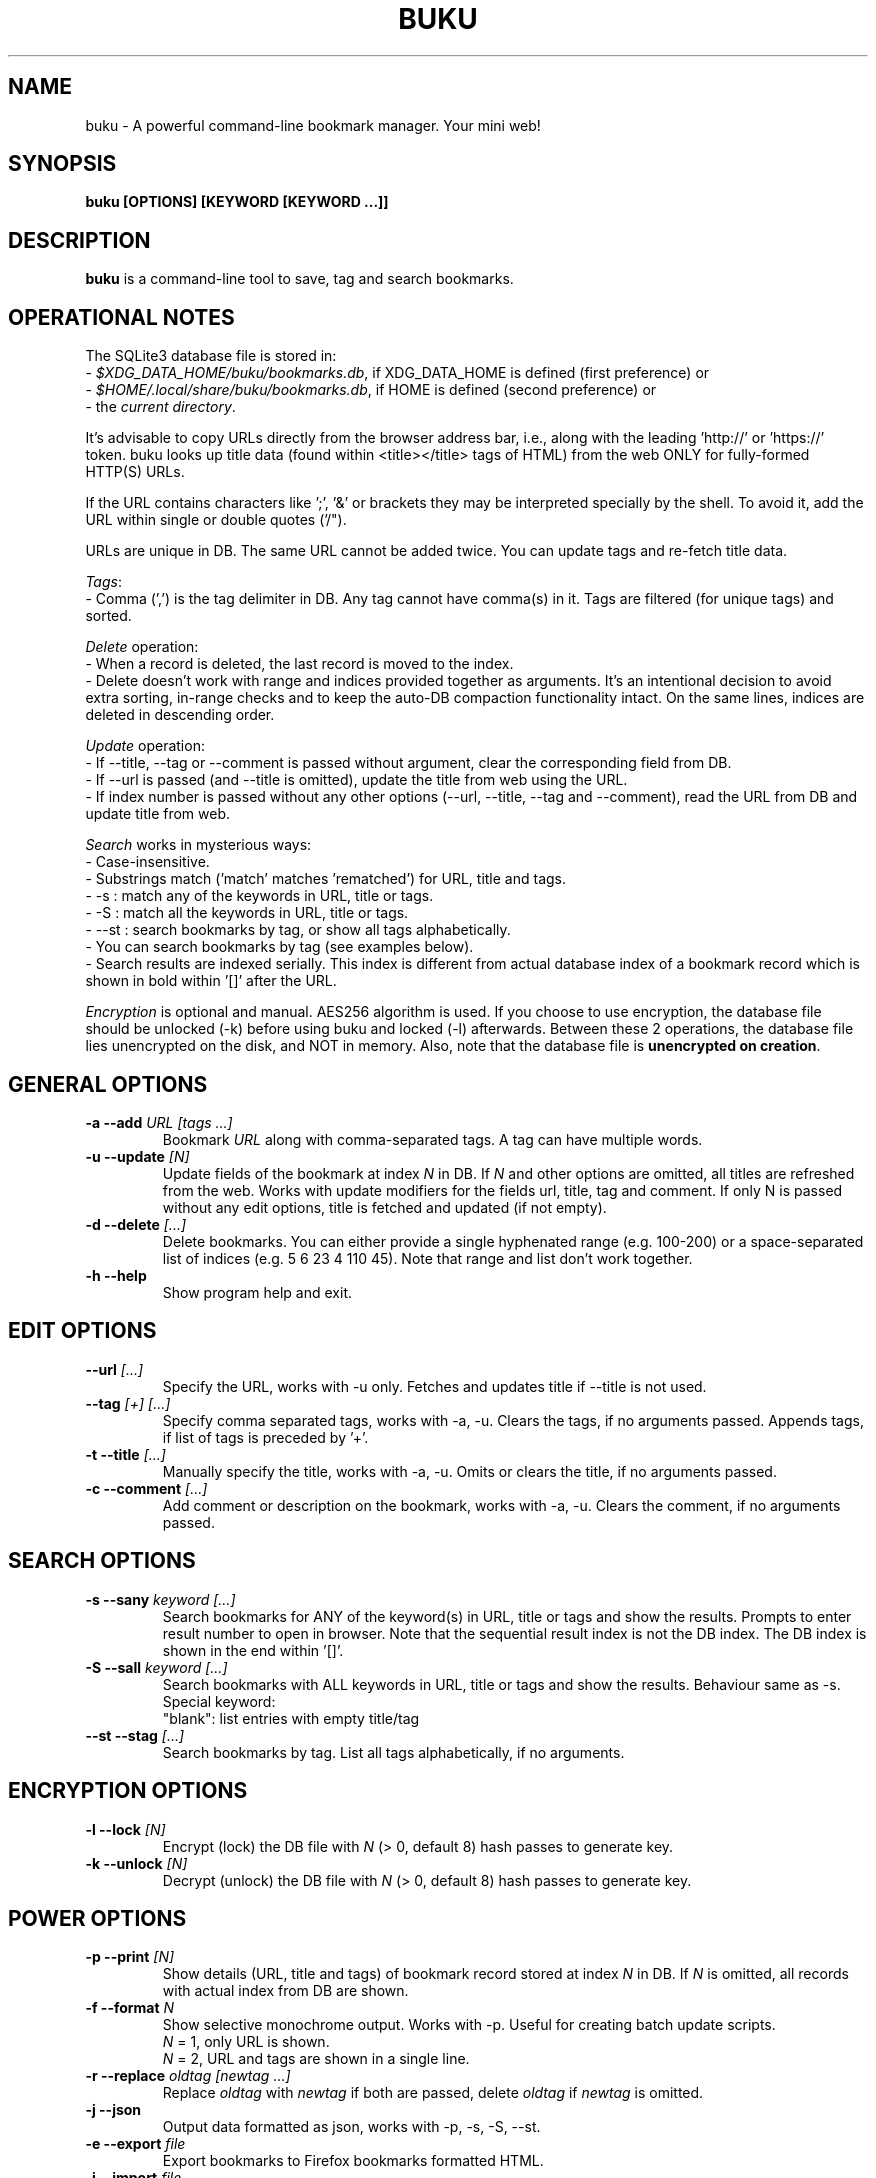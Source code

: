 .TH "BUKU" "1" "Jun 2016" "Version 2.3" "User Commands"
.SH NAME
buku \- A powerful command-line bookmark manager. Your mini web!
.SH SYNOPSIS
.B buku [OPTIONS] [KEYWORD [KEYWORD ...]]
.SH DESCRIPTION
.B buku
is a command-line tool to save, tag and search bookmarks.
.SH OPERATIONAL NOTES
.PP
The SQLite3 database file is stored in:
  - \fI$XDG_DATA_HOME/buku/bookmarks.db\fR, if XDG_DATA_HOME is defined (first preference) or
  - \fI$HOME/.local/share/buku/bookmarks.db\fR, if HOME is defined (second preference) or
  - the \fIcurrent directory\fR.
.PP
It's advisable to copy URLs directly from the browser address bar, i.e., along with the leading 'http://' or 'https://' token. buku looks up title data (found within <title></title> tags of HTML) from the web ONLY for fully-formed HTTP(S) URLs.
.PP
If the URL contains characters like ';', '&' or brackets they may be interpreted specially by the shell. To avoid it, add the URL within single or double quotes ('/").
.PP
URLs are unique in DB. The same URL cannot be added twice. You can update tags and re-fetch title data.
.PP
\fITags\fR:
  - Comma (',') is the tag delimiter in DB. Any tag cannot have comma(s) in it. Tags are filtered (for unique tags) and sorted.
.PP
\fIDelete\fR operation:
  - When a record is deleted, the last record is moved to the index.
  - Delete doesn't work with range and indices provided together as arguments. It's an intentional decision to avoid extra sorting, in-range checks and to keep the auto-DB compaction functionality intact. On the same lines, indices are deleted in descending order.
.PP
\fIUpdate\fR operation:
  - If --title, --tag or --comment is passed without argument, clear the corresponding field from DB.
  - If --url is passed (and --title is omitted), update the title from web using the URL.
  - If index number is passed without any other options (--url, --title, --tag and --comment), read the URL from DB and update title from web.
.PP
\fISearch\fR works in mysterious ways:
  - Case-insensitive.
  - Substrings match ('match' matches 'rematched') for URL, title and tags.
  - -s : match any of the keywords in URL, title or tags.
  - -S : match all the keywords in URL, title or tags.
  - --st : search bookmarks by tag, or show all tags alphabetically.
  - You can search bookmarks by tag (see examples below).
  - Search results are indexed serially. This index is different from actual database index of a bookmark record which is shown in bold within '[]' after the URL.
.PP
\fIEncryption\fR is optional and manual. AES256 algorithm is used. If you choose to use encryption, the database file should be unlocked (-k) before using buku and locked (-l) afterwards. Between these 2 operations, the database file lies unencrypted on the disk, and NOT in memory. Also, note that the database file is \fBunencrypted on creation\fR.
.SH GENERAL OPTIONS
.TP
.BI \-a " " \--add " URL [tags ...]"
Bookmark
.I URL
along with comma-separated tags. A tag can have multiple words.
.TP
.BI \-u " " \--update " [N]"
Update fields of the bookmark at index
.I N
in DB. If
.I N
and other options are omitted, all titles are refreshed from the web. Works with update modifiers for the fields url, title, tag and comment. If only N is passed without any edit options, title is fetched and updated (if not empty).
.TP
.BI \-d " " \--delete " [...]"
Delete bookmarks. You can either provide a single hyphenated range (e.g. 100-200) or a space-separated list of indices (e.g. 5 6 23 4 110 45). Note that range and list don't work together.
.TP
.BI \-h " " \--help
Show program help and exit.
.SH EDIT OPTIONS
.TP
.BI \--url " [...]"
Specify the URL, works with -u only. Fetches and updates title if --title is not used.
.TP
.BI \--tag " [+] [...]"
Specify comma separated tags, works with -a, -u. Clears the tags, if no arguments passed. Appends tags, if list of tags is preceded by '+'.
.TP
.BI \-t " " \--title " [...]"
Manually specify the title, works with -a, -u. Omits or clears the title, if no arguments passed.
.TP
.BI \-c " " \--comment " [...]"
Add comment or description on the bookmark, works with -a, -u. Clears the comment, if no arguments passed.
.SH SEARCH OPTIONS
.TP
.BI \-s " " \--sany " keyword [...]"
Search bookmarks for ANY of the keyword(s) in URL, title or tags and show the results. Prompts to enter result number to open in browser. Note that the sequential result index is not the DB index. The DB index is shown in the end within '[]'.
.TP
.BI \-S " " \--sall " keyword [...]"
Search bookmarks with ALL keywords in URL, title or tags and show the results. Behaviour same as -s.
.br
Special keyword:
.br
"blank": list entries with empty title/tag
.TP
.BI \--st " " \--stag " [...]"
Search bookmarks by tag. List all tags alphabetically, if no arguments.
.SH ENCRYPTION OPTIONS
.TP
.BI \-l " " \--lock " [N]"
Encrypt (lock) the DB file with
.I N
(> 0, default 8) hash passes to generate key.
.TP
.BI \-k " " \--unlock " [N]"
Decrypt (unlock) the DB file with
.I N
(> 0, default 8) hash passes to generate key.
.SH POWER OPTIONS
.TP
.BI \-p " " \--print " [N]"
Show details (URL, title and tags) of bookmark record stored at index
.I N
in DB. If
.I N
is omitted, all records with actual index from DB are shown.
.TP
.BI \-f " " \--format " N"
Show selective monochrome output. Works with -p. Useful for creating batch update scripts.
.br
.I N
= 1, only URL is shown.
.br
.I N
= 2, URL and tags are shown in a single line.
.TP
.BI \-r " " \--replace " oldtag [newtag ...]"
Replace
.I oldtag
with
.I newtag
if both are passed, delete
.I oldtag
if
.I newtag
is omitted.
.TP
.BI \-j " " \--json
Output data formatted as json, works with -p, -s, -S, --st.
.TP
.BI \-e " " \--export " file"
Export bookmarks to Firefox bookmarks formatted HTML.
.TP
.BI \-i " " \--import " file"
Import bookmarks exported from Firefox, Google Chrome or IE in HTML format.
.TP
.BI \-m " " \--merge " file"
Merge bookmarks from another Buku database file.
.TP
.BI \--noprompt
Do not show the prompt, run and exit.
.TP
.BI \-o " " \--open " N"
Open URL at DB index
.I N
in browser.
.TP
.BI \-z " " \--debug
Show debug information and additional logs.
.SH PROMPT KEYS
.TP
.BI "1-N"
Open
.I Nth
search result in browser.
.TP
.BI "double Enter"
Exit buku.
.SH ENVIRONMENT
.TP
.BI BROWSER
Overrides the default browser. Ref:
.I http://docs.python.org/library/webbrowser.html
.SH EXAMPLES
.PP
.IP 1. 4
\fBAdd\fR a bookmark with \fBtags\fR 'linux news' and 'open source', \fBcomment\fR 'Informative website on Linux and open source', \fBfetch page title\fR from the web:
.PP
.EX
.IP
.B buku -a https://tuxdiary.com linux news, open source -c Informative website on Linux and open source
In the output, >: title, +: comment, #: tags.
.PP
.IP 2. 4
\fBAdd\fR a bookmark with tags 'linux news' and 'open source' & \fBcustom title\fR 'Linux magazine':
.PP
.EX
.IP
.B buku -a http://tuxdiary.com linux news, open source -t 'Linux magazine'
.EE
.PP
.IP "" 4
Note that URL must precede tags.
.PP
.IP 3. 4
\fBAdd\fR a bookmark \fBwithout a title\fR (works for update too):
.PP
.EX
.IP
.B buku -a http://tuxdiary.com linux news, open source -t
.PP
.IP 4. 4
\fBUpdate\fR existing bookmark at index 15012014 with new URL, tags and comments, fetch title from the web:
.PP
.EX
.IP
.B buku -u 15012014 --url http://tuxdiary.com/ --tag linux news, open source, magazine -c site for Linux utilities
.PP
.IP 5. 4
\fBFetch and update only title\fR for bookmark at 15012014:
.PP
.EX
.IP
.B $ buku -u 15012014
.PP
.IP 6. 4
\fBUpdate only comment\fR for bookmark at 15012014:
.PP
.EX
.IP
.B buku -u 15012014 -c this is a new comment
.EE
.PP
.IP "" 4
Applies to --url, --title and --tag too.
.PP
.IP 7. 4
\fBImport\fR bookmarks:
.PP
.EX
.IP
.B buku -i bookmarks.html
.EE
.PP
.IP "" 4
HTML exports from Firefox, Google Chrome and IE are supported.
.PP
.IP 8. 4
\fBDelete only comment\fR for bookmark at 15012014:
.PP
.EX
.IP
.B buku -u 15012014 -c
.EE
.PP
.IP "" 4
Applies to --title and --tag too. URL cannot be deleted without deleting the bookmark.
.PP
.IP 9. 4
\fBUpdate\fR or refresh \fBfull DB\fR with page titles from the web:
.PP
.EX
.IP
.B buku -u
.EE
.PP
.IP "" 4
This operation does not modify the indexes, URLs, tags or comments. Only title is refreshed if fetched title is non-empty.
.PP
.IP 10. 4
\fBDelete\fR bookmark at index 15012014:
.PP
.EX
.IP
.B buku -d 15012014
.EE
.PP
.IP "" 4
The last index is moved to the deleted index to keep the DB compact.
.PP
.IP 11. 4
\fBDelete all\fR bookmarks:
.PP
.EX
.IP
.B buku -d
.PP
.IP 12. 4
\fBDelete\fR a \fBrange or list\fR of bookmarks:
.PP
.EX
.IP
.B $ buku -d 100-200     // delete bookmarks from index 100 to 200
.B $ buku 100 15 200     // delete bookmarks at indices 100, 15 and 200
.PP
.IP 13. 4
\fBSearch\fR bookmarks for \fBANY\fR of the keywords 'kernel' and 'debugging' in URL, title or tags:
.PP
.EX
.IP
.B buku -s kernel debugging
.PP
.IP 14. 4
\fBSearch\fR bookmarks with \fBALL\fR the keywords 'kernel' and 'debugging' in URL, title or tags:
.PP
.EX
.IP
.B buku -S kernel debugging
.PP
.IP 15. 4
\fBSearch\fR bookmarks with \fBtag\fR 'general kernel concepts':
.PP
.EX
.IP
.B buku --st general kernel concepts
.EE
.PP
.IP "" 4
Note the commas (,) before and after the tag. Comma is the tag delimiter in DB.
.PP
.IP 16. 4
List \fBall unique tags\fR alphabetically:
.PP
.EX
.IP
.B buku --st
.PP
.IP 17. 4
\fBEncrypt or decrypt\fR DB with \fBcustom number of iterations\fR (15) to generate key:
.PP
.EX
.IP
.B buku -l 15
.br
.B buku -k 15
.EE
.PP
.IP "" 4
The same number of iterations must be used for one lock & unlock instance. Default is 8.
.PP
.IP 18. 4
\fBShow details\fR of bookmark at index 15012014:
.PP
.EX
.IP
.B buku -p 15012014
.PP
.IP 19. 4
\fBShow all\fR bookmarks with real index from database:
.PP
.EX
.IP
.B buku -p
.B buku -p | more
.PP
.IP 20. 4
\fBReplace tag\fR 'old tag' with 'new tag':
.PP
.EX
.IP
.B buku -r 'old tag' new tag
.PP
.IP 21. 4
\fBDelete tag\fR 'old tag' from DB:
.PP
.EX
.IP
.B buku -r 'old tag'
.PP
.IP 22. 4
\fBAppend tags\fR 'tag 1', 'tag 2' to existing tags of bookmark at index 15012014:
.PP
.EX
.IP
.B buku -u 15012014 --tag + tag 1, tag 2
.PP
.IP 23. 4
\fBOpen URL\fR at index 15012014 in browser:
.PP
.EX
.IP
.B buku -o 15012014
.PP
.IP 24. 4
To list bookmarks with no title or tags for \fBbookkeeping\fR:
.PP
.EX
.IP
.B buku -S blank
.SH AUTHOR
Arun Prakash Jana <engineerarun@gmail.com>.
.SH HOME
.I https://github.com/jarun/buku
.SH REPORTING BUGS
.I https://github.com/jarun/buku/issues
.SH LICENSE
Copyright \(co 2015-2016 Arun Prakash Jana <engineerarun@gmail.com>.
.PP
License GPLv3+: GNU GPL version 3 or later <http://gnu.org/licenses/gpl.html>.
.br
This is free software: you are free to change and redistribute it. There is NO WARRANTY, to the extent permitted by law.
